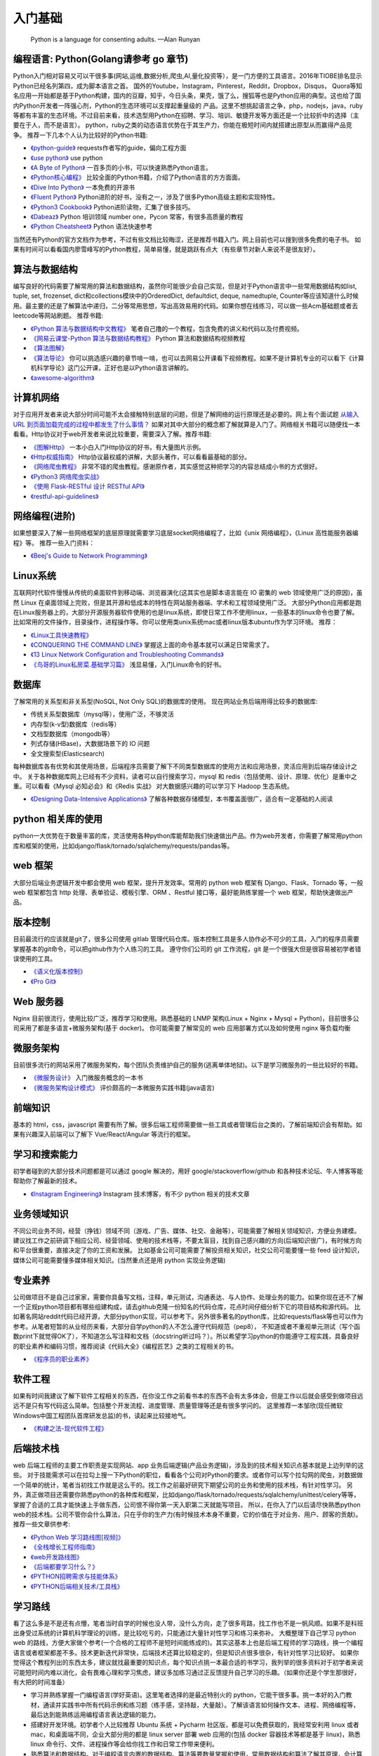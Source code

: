 .. _basics:

入门基础
=====================================================================

..

  Python is a language for consenting adults. —Alan Runyan

编程语言: Python(Golang请参考 go 章节)
----------------------------------------------------------------------
Python入门相对容易又可以干很多事(网站,运维,数据分析,爬虫,AI,量化投资等），是一门方便的工具语言。2016年TIOBE排名显示Python已经名列第四，成为脚本语言之首。
国外的Youtube，Instagram，Pinterest，Reddit，Dropbox，Disqus，
Quora等知名应用一开始都是基于Python构建，国内的豆瓣，知乎，今日头条，果壳，饿了么，搜狐等也是Python应用的典型。这也给了国内Python开发者一阵强心剂，Python的生态环境可以支撑起重量级的
产品。这里不想挑起语言之争，php，nodejs，java，ruby等都有丰富的生态环境。不过目前来看，技术选型用Python在招聘、学习、培训、敏捷开发等方面还是一个比较折中的选择（主要在于人，而不是语言）。
python，ruby之类的动态语言优势在于其生产力，你能在极短时间内就搭建出原型从而赢得产品竞争。
推荐一下几本个人认为比较好的Python书籍:

* `《python-guide》 <http://docs.python-guide.org/>`_ requests作者写的guide，偏向工程方面

* `《use python》 <http://use-python.readthedocs.io/zh_CN/latest/>`_ use python

* `《A Byte of Python》 <http://python.swaroopch.com/>`_ 一百多页的小书，可以快速熟悉Python语言。

* `《Python核心编程》 <https://book.douban.com/subject/26801374/>`_ 比较全面的Python书籍，介绍了Python语言的方方面面。

* `《Dive Into Python》 <http://www.diveintopython.net/>`_ 一本免费的开源书

* `《Fluent Python》 <https://book.douban.com/subject/26278021/>`_ Python进阶的好书，没有之一，涉及了很多Python高级主题和实现特性。

* `《Python3 Cookbook》 <http://python3-cookbook.readthedocs.io/>`_ Python进阶读物，汇集了很多技巧。

* `《Dabeaz》 <http://www.dabeaz.com/>`_ Python 培训领域 number one，Pycon 常客，有很多高质量的教程

* `《Python Cheatsheet》 <https://github.com/gto76/python-cheatsheet>`_  Python 语法快速参考

当然还有Python的官方文档作为参考，不过有些文档比较晦涩，还是推荐书籍入门。网上目前也可以搜到很多免费的电子书。
如果有时间可以看看国内廖雪峰写的Python教程，简单易懂，就是跳跃有点大（有些章节对新人来说不是很友好）。


算法与数据结构
----------------------------
编写良好的代码需要了解常用的算法和数据结构，虽然你可能很少会自己实现，但是对于Python语言中一些常用数据结构如list, tuple, set, frozenset, dict和collections模块中的OrderedDict, defaultdict, deque, namedtuple, Counter等应该知道什么时候用。最主要的还是了解算法中递归，二分等常用思想，写出高效易用的代码。如果你想在线练习，可以做一些Acm基础题或者去leetcode等网站刷题。
推荐书籍:

* `《Python 算法与数据结构中文教程》 <https://github.com/PegasusWang/python_data_structures_and_algorithms>`_ 笔者自己撸的一个教程，包含免费的讲义和代码以及付费视频。
* `《网易云课堂-Python 算法与数据结构教程》 <http://study.163.com/course/introduction.htm?courseId=1005526003>`_ Python 算法和数据结构视频教程
* `《算法图解》 <https://book.douban.com/subject/26979890/>`_
* `《算法导论》 <https://book.douban.com/subject/20432061/>`_  你可以挑选感兴趣的章节啃一啃，也可以去网易公开课看下视频教程。如果不是计算机专业的可以看下《计算机科学导论》这门公开课，正好也是以Python语言讲解的。
* `《awesome-algorithm》 <https://github.com/PegasusWang/awesome-algorithm>`_


计算机网络
----------------------------
对于应用开发者来说大部分时间可能不太会接触特别底层的问题，但是了解网络的运行原理还是必要的。网上有个面试题  `从输入URL 到页面加载完成的过程中都发生了什么事情？ <http://fex.baidu.com/blog/2014/05/what-happen/>`_ 如果对其中大部分的概念都了解就算是入门了。网络相关书籍可以随便找一本看看。Http协议对于web开发者来说比较重要，需要深入了解。推荐书籍:

* `《图解Http》 <https://book.douban.com/subject/25863515/>`_
  一本小白入门Http协议的好书，有大量图片示例。
* `《Http权威指南》 <https://book.douban.com/subject/10746113/>`_
  Http协议最权威的讲解，大部头著作，可以看看最基础的部分。
* `《网络爬虫教程》 <https://piaosanlang.gitbooks.io/spiders/01day/README1.html>`_
  非常不错的爬虫教程。感谢原作者，其实感觉这种把学习的内容总结成小书的方式很好。
* `《Python3 网络爬虫实战》 <https://germey.gitbooks.io/python3webspider/>`_
* `《使用 Flask-RESTful 设计 RESTful API》 <http://www.pythondoc.com/flask-restful/second.html>`_
* `《restful-api-guidelines》 <https://opensource.zalando.com/restful-api-guidelines/index.html#table-of-contents>`_

网络编程(进阶)
-------------------
如果想要深入了解一些网络框架的底层原理就需要学习底层socket网络编程了，比如《unix 网络编程》，《Linux 高性能服务器编程》等。
推荐一些入门资料：

* `《Beej's Guide to Network Programming》 <http://beej-zhcn.netdpi.net/>`_

Linux系统
----------
互联网时代软件慢慢从传统的桌面软件到移动端、浏览器演化(这其实也是脚本语言能在 IO 密集的 web 领域使用广泛的原因)，虽然 Linux 在桌面领域上完败，但是其开源和低成本的特性在网站服务器端、学术和工程领域使用广泛。
大部分Python应用都是跑在Linux服务器上的，大部分开源服务器软件使用的也是linux系统，即使日常工作不使用linux，一些基本的linux命令也要了解。
比如常用的文件操作，目录操作，进程操作等。你可以使用类unix系统mac或者linux版本ubuntu作为学习环境。
推荐：

* `《Linux工具快速教程》 <https://linuxtools-rst.readthedocs.io/zh_CN/latest/>`_
* `《CONQUERING THE COMMAND LINE》 <http://conqueringthecommandline.com/book/>`_ 掌握这上面的命令基本就可以满足日常需求了。
* `《13 Linux Network Configuration and Troubleshooting Commands》 <https://www.tecmint.com/linux-network-configuration-and-troubleshooting-commands/>`_
* `《鸟哥的Linux私房菜.基础学习篇》 <https://book.douban.com/subject/4889838/>`_ 浅显易懂，入门Linux命令的好书。


数据库
----------
了解常用的关系型和非关系型(NoSQL, Not Only SQL)的数据库的使用。
现在网站业务后端用得比较多的数据库:

- 传统关系型数据库（mysql等），使用广泛，不够灵活
- 内存型(k-v型)数据库（redis等）
- 文档型数据库（mongodb等）
- 列式存储(HBase)，大数据场景下的 IO 问题
- 全文搜索型(Elasticsearch)

每种数据库各有优势和其使用场景，后端程序员需要了解下不同类型数据库的使用方法和应用场景，灵活应用到后端存储设计之中。
关于各种数据库网上已经有不少资料，读者可以自行搜索学习，mysql 和 redis（包括使用、设计、原理、优化）是重中之重。可以看看《Mysql 必知必会》和《Redis 实战》
对大数据感兴趣的可以学习下 Hadoop 生态系统。


* `《Designing Data-Intensive Applications》 <https://book.douban.com/subject/26197294/>`_
  了解各种数据存储模型，本书覆盖面很广，适合有一定基础的人阅读


python 相关库的使用
-------------------
python一大优势在于数量丰富的库，灵活使用各种python库能帮助我们快速做出产品。作为web开发者，你需要了解常用python库和框架的使用，比如django/flask/tornado/sqlalchemy/requests/pandas等。

web 框架
-------------------
大部分后端业务逻辑开发中都会使用 web 框架，提升开发效率。常用的 python web 框架有 Django、Flask、Tornado 等，一般 web
框架都包含 http 处理、表单验证、模板引擎、ORM 、Restful 接口等，最好能熟练掌握一个 web 框架，帮助快速做出产品。

版本控制
----------
目前最流行的应该就是git了，很多公司使用 gitlab 管理代码仓库。版本控制工具是多人协作必不可少的工具，入门的程序员需要掌握基本的git命令，可以把github作为个人练习的工具。
遵守你们公司的 git 工作流程，git 是一个很强大但是很容易被初学者错误使用的工具。

* `《语义化版本控制》 <http://semver.org/lang/zh-CN/>`_
* `《Pro Git》 <https://git-scm.com/book/en/v2>`_

Web 服务器
----------
Nginx 目前很流行，使用比较广泛，推荐学习和使用。熟悉基础的 LNMP 架构(Linux + Nginx + Mysql + Python)，目前很多公司采用了都是多语言+微服务架构(基于 docker)。
你可能需要了解常见的 web 应用部署方式以及如何使用 nginx 等负载均衡


微服务架构
-------------------
目前很多流行的网站采用了微服务架构，每个团队负责维护自己的服务(逃离单体地狱)。以下是学习微服务的一些比较好的书籍。

* `《微服务设计》 <https://book.douban.com/subject/26772677/>`_ 入门微服务概念的一本书
* `《微服务架构设计模式》 <https://book.douban.com/subject/33425123/>`_ 评价颇高的一本微服务实践书籍(java语言)


前端知识
----------
基本的 html，css，javascript 需要有所了解。很多后端工程师需要做一些工具或者管理后台之类的，了解前端知识会有帮助。如果有兴趣深入前端可以了解下 Vue/React/Angular 等流行的框架。

学习和搜索能力
--------------
初学者碰到的大部分技术问题都是可以通过 google 解决的，用好 google/stackoverflow/github 和各种技术论坛、牛人博客等能帮助你了解最新的技术。

* `《Instagram Engineering》 <https://engineering.instagram.com/>`_ Instagram 技术博客，有不少 python 相关的技术文章


业务领域知识
------------
不同公司业务不同，经营（挣钱）领域不同（游戏、广告、媒体、社交、金融等），可能需要了解相关领域知识，方便业务建模。建议找工作之前研调下相应公司、经营领域、使用的技术栈等，不要太盲目，找到自己感兴趣的方向(后端知识很广)，有时候方向和平台很重要，直接决定了你的工资和发展。
比如基金公司可能需要了解投资相关知识，社交公司可能要懂一些 feed 设计知识，媒体公司可能需要懂多媒体相关知识。(当然重点还是用 python 实现业务逻辑)

专业素养
----------
公司做项目不是自己过家家，需要你具备写文档，注释，单元测试，沟通表达、与人协作、处理业务的能力。如果你现在还不了解一个正规python项目都有哪些组建构成，请去github克隆一份知名的代码仓库，花点时间仔细分析下它的项目结构和源代码。
比如著名网站reddit代码已经开源，大部分python实现，可以参考下。另外很多著名的python库，比如requests/flask等也可以作为参考。从笔者短暂的从业经历来看，大部分自学python的人不怎么遵守代码规范（pep8），
不知道或者不重视单元测试（写个函数print下就觉得OK了），不知道怎么写注释和文档（docstring听过吗？）。所以希望学习python的你能遵守工程实践，具备良好的职业素养和编码习惯，推荐阅读《代码大全》《编程匠艺》之类的工程相关的书。

* `《程序员的职业素养》 <https://book.douban.com/subject/11614538/>`_


软件工程
------------
如果有时间我建议了解下软件工程相关的东西，在你没工作之前看书本的东西不会有太多体会，但是工作以后就会感受到做项目远远不是只有写代码这么简单。包括整个开发流程、进度管理、质量管理等还是有很多学问的。
这里推荐一本邹欣(现任微软Windows中国工程团队首席研发总监)的书，读起来比较接地气。

* `《构建之法-现代软件工程》 <https://book.douban.com/subject/27069503/>`_


后端技术栈
----------
web 后端工程师的主要工作职责是实现网站、app 业务后端逻辑(产品业务逻辑)，涉及到的技术相关知识点基本就是上边列举的这些。
对于技能需求可以在拉勾上搜一下Python的职位，看看各个公司对Python的要求。或者你可以写个拉勾网的爬虫，对数据做一个简单的统计，笔者当初找工作就是这么干的。找工作之前最好研究下期望公司的业务和使用的技术栈，有针对性学习。
另外，真正做项目还需要你熟悉python的各种库和框架，比如django/flask/tornado/requests/sqlalchemy/unittest/celery等等，掌握了合适的工具才能快速上手做东西，公司恨不得你第一天入职第二天就能写项目。
所以，在你入了门以后请尽快熟悉python web的技术栈。公司不管你会什么算法，只在乎你的生产力(有时候技术本身不重要，它的价值在于对业务、用户、顾客的贡献)。
推荐一些文章供参考:


* `《Python Web 学习路线图[视频]》 <https://zhuanlan.zhihu.com/p/36267942>`_
* `《全栈增长工程师指南》 <https://github.com/phodal/growth-ebook>`_
* `《web开发路线图》 <http://skill.phodal.com/>`_
* `《后端都要学习什么？》 <https://www.zhihu.com/question/24952874>`_
* `《PYTHON招聘需求与技能体系》 <http://www.wklken.me/posts/2013/12/21/python-jd.html>`_
* `《PYTHON后端相关技术/工具栈》 <http://www.wklken.me/posts/2014/07/26/python-tech-stack.html>`_


学习路线
----------
看了这么多是不是还有点懵，笔者当时自学的时候也没人带，没什么方向，走了很多弯路，找工作也不是一帆风顺。如果不是科班出身受过系统的计算机科学理论的训练，是比较吃亏的，只能通过大量针对性学习和练习来弥补。
大概整理下自己学习 python web 的路线，方便大家做个参考(一个合格的工程师不是短时间能练成的)。其实这基本上也是后端工程师的学习路线，换一个编程语言或者框架都差不多。技术更新迭代非常快，后端技术还算比较稳定的，但是知识点很多很杂，有针对性学习比较好。
如果你觉得这个教程列出的东西太多，建议就找最重要的知识点，每个知识点挑一本最合适的书学习，我列举的很多资料对于初学者来说可能短时间内难以消化，会有畏难心理和学习焦虑，建议多加练习通过正反馈提升自己学习的乐趣。（如果你还是个学生那很好，有大把的时间准备）

- 学习并熟练掌握一门编程语言(学好英语)。这里笔者选择的是最近特别火的 python，它能干很多事。挑一本好的入门教材，通读并实践书中所有代码示例和练习题（练手感，坚持敲，大量敲）。了解该语言如何操作文本、进程、网络编程等，最后达到能熟练运用编程语言表达逻辑的能力。
- 搭建好开发环境。初学者个人比较推荐 Ubuntu 系统 + Pycharm 社区版，都是可以免费获取的，我经常安利用 linux 或者 mac，和桌面端不同，企业大部分用的都是 linux server 部署 web 应用的(包括 docker 容器技术等都是基于 linux)，熟悉 linux 命令行、文件、进程操作等会给你找工作和日常工作带来便利。
- 熟悉算法和数据结构。对于编程语言内置的数据结构、算法等要数量掌握和使用，常用数据结构和算法了解其原理，会计算时间空间复杂度，会自己实现(常见算法面试笔试常考)。
- 熟悉网络协议 TCP/IP，HTTP，了解互联网是怎么运作的。既然是做网站，需要对网络运行原理比较了解。
- 学习 web 框架和 python 库。做东西我们需要大量现成的轮子帮助我们，看下 django、flask 等流行的 tutorial，然后做个简单的网站出来（比如博客网站，一般按照教程撸一遍就入门了，python web 框架的文档非常完善）。最好能深入一个框架了解原理，比如看看 flask 和 Werkzeug 源码。
- 了解前端知识。如果能独立做一个博客出来，大概对 html、css、js 就有所了解了。虽然是做后端，但是基本的前端知识也是必不可少的。
- 学习业务常用数据库 mysql 和 redis，业界用得比较多的数据库。了解关系型数据库 mysql 基础概念、语句、索引优化等，了解内存型数据库 redis 的常用数据结构，使用场景、结构设计等。
- 学习 git 版本控制。公司项目协作的时候都是有版本控制的，方便我们协作、记录、回滚代码等。学习编码规范，培养良好的编程习惯。我建议一开始就遵守 pep8，用好 autopep8，pylint 等工具，写出格式规范的代码，不要走野路子。（学习下文档和规范很棒的 python 开源代码）
- 在 linux server 部署你的 python web 服务。你需要学习 linux 常用命令，web 服务器 nginx 等。最好能独立部署一个网站出来。(笔者经常安利 linux 或者 mac，即使不用来作为开发环境，也要熟悉 linux 命令，能帮助你在服务器上快速修改和调试代码)
- 对照招聘网站中意的公司的招聘需求查漏补缺。初期就是要多学多练多 google，不是做项目就是在刷题。可以做一些博客、论坛、管理后台等小网站练手。
- 老实说相比 java 和 php，python 后端岗位是比较少的，如果你学完了还没找到工作然后来臭骂我一顿我会感觉委屈的。我个人倾向于 python 是因为真爱，并且学习python 性价比很高，可以做很多事。如果你觉得不好找工作或者只是把 python 当玩具玩(比如用 pandas 分析自己的投资收益，回测等)，换个语言和技术栈后端路线图基本上还是这些，不会白学的。
- 建议坚持写技术博客，学习笔记等，总结输出(比如所谓的费曼学习法就是强调你要把学到的讲给别人听才是真正理解了)。你可以使用 hexo 之类的静态博客，或者知乎专栏等现成的服务，或者 readthedoc、gitbook 之类的文档工具。好的技术博客是找工作的一大加分项，笔者工作以后依然坚持写博客记录日常所学，可以是读书笔记、学习心得、对某个技术的理解和实践、甚至是备忘录等。
- 进阶建议：看《Fluent Python》 之类的进阶书籍；看优秀的源码，比如 python 一些内置库，flask 等优秀的框架源码(可以用 gitx 之类的工具从代码的最初提交开始看起)，能学到很多惯用法和稍微底层一些的东西。尝试仿写，比如实现个简单的 web 小框架，大概就了解框架的运行原理了。

* `《How to be a Programmer 中文版》 <https://braydie.gitbooks.io/how-to-be-a-programmer/content/zh/>`_
* `《Roadmap to becoming a web developer in 2019》 <https://github.com/kamranahmedse/developer-roadmap>`_


求职与面试
------------
之前求职的时候每次面试都会充分准备（自己挂过很多次），提前一个月左右开始回顾重点理论知识(看面试相关的书)，刷常用算法，练习手写代码，看相对岗位的招聘需求等。最近面试就发现很多面试者无论是否是有经验都准备不足，忽略了基础知识。
如果没有知名公司或者项目相关背景，很多招聘要求比较高的公司都会比较看重理论基础和学习能力。公司最好能有一份针对初级、中级、高级岗位的题目，尽量覆盖面广泛、难度适中，防止因为面试官的个人喜好影响面试结果。

- 我建议你闲着没事的时候可以多看看招聘信息，熟悉各个公司对当前技术栈的要求，看看自己和意向公司差距在哪，查漏补缺
- 电子简历尽量用 pdf 格式，方便跨平台打开。doc 等格式在不同的电脑上打开会有排版问题，很多后端技术面试官可能使用的是 mac 或者 linux。
- 提前复习回顾重点知识，防止卡在基础上。比如 mac 下著名的 brew 工具作者面试 google 就因为没写出来反转二叉树被拒，后来去了苹果😂.(这就只能看人品和运气和眼缘了，如果没见到二面面试官或者 hr，大概率是挂了)。（树、链表、哈希表、二分、快排、TCP/UDP、HTTP、数据库ACID、索引优化等常考点）。
- 白板编程，练习在纸上手写代码。虽然很多求职者都很抵触手写代码，但是白板编程确实是一种比较好的区分方式。你的思考过程、编码习惯、编码规范等都能看出来。
- 如果被问到工程里不会使用但是比较刁钻的算法题，建议你和面试官沟通的时候问问这个算法或者题目在开发中有哪些实际使用场景，看看对方怎么说😎。
- 面试的时候准备充分，简历要与招聘方需求对等。笔者每次面试都会带上白纸、笔、简历、电脑等，即使面试没过，至少也让面试官感觉我是有诚意的，给对方留下好印象。
- 加分项：github、个人技术博客、开源项目、技术论坛帐号等，让面试官有更多渠道了解你，有时候仅仅根据几十分钟的面试来评判面试者是有失偏颇的。（比如面试者临场发挥不好；面试官个人偏好；会的都不问，问的都不会等）
- 面试之前可以适当刷题，这几年招聘难度越来越大， 很多互联网公司都会问一些 leetcode 上的题目，如果不准备很有可能当场写不出来

* `《interview_python》 <https://github.com/taizilongxu/interview_python>`_ python 面试题
* `《程序员面试金典》 <https://github.com/taizilongxu/interview_python>`_ 程序员面试，很多公司会比较重视基础知识
* `《Python后端工程师必备技能》 <http://skycrab.github.io/PythonEngineer>`_


系统/架构设计进阶
-----------------------
对于有经验的工程师来说，系统设计也是一项重要的能力（也是除了存储系统、程序设计、网络通讯、操作系统之外经常被面试考到的）。比如设计一个短网址服务、简单的 feed 流系统、推荐系统、发号器服务等。笔者也处于学习中，推荐个资料供参考：
(其实中高级后端涉及的其他东西还挺多的，系统设计、大数据存储、消息队列、分布式、缓存、并发优化、软件工程等)

* `《backend-architectures》 <https://gist.github.com/PegasusWang/91294caa0ab26a5c67b9b52d56178905>`_
* `《http://highscalability.com/》 <http://highscalability.com/>`_
* `《https://github.com/PegasusWang/system-design-interview》 <https://github.com/PegasusWang/system-design-interview>`_
* `《System Design》 <https://legacy.gitbook.com/book/soulmachine/system-design/details>`_ 常见系统设计题目
* `《https://github.com/PegasusWang/system-design-primer》 <https://github.com/PegasusWang/system-design-primer>`_ 关于系统设计和架构设计相关的资料
* `《system-design-and-architecture》 <https://github.com/puncsky/system-design-and-architecture>`_ 系统和架构设计
* `《高并发设计知乎回答》 <https://www.zhihu.com/question/421237964/answer/1795200233>`_ 


Web 开发常用 Python 库(Golang 常用库请参考 golang 章节)
------------------------------------------------------------------------------
列举平常开发常用的一些库和框架(你可以很容易 google 到它们的用法)，你不必一开始就掌握它们，但需要的时候了解它们的用法会大大提升你的开发效率，
在开发工具章节我还会列举到更多能够提升开发效率的工具。

- web/restful 框架：Django/Flask/Tornado
- 异步http web框架：FastApi/aiohttp/Sanic
- ORM: sqlalchemy, Peewee
- 表单验证：WTForms, marshmallow
- 数据处理和分析：Numpy, Pandas, Matplotlib
- 异步：celery, asyncio, tornado
- 并发：gevent, threading, concurrent.futures
- 部署：uwsgi, gunicorn(推荐)
- html 处理: lxml, beautifulsoup
- 爬虫：requests, Scrapy
- 单元测试：unittest, nose, pytest(推荐)
- 图片处理：pillow
- python2/3 兼容：six, 2to3
- 代码检测：autopep8, pylint, flake8, mypy(python3)
- 调试：Ipython, Ipdb, pdbpp
- 终端：rich(美化颜色输出)
- 命令行：click
- 打包：Nuitka

裁员、劳动法与法律援助
------------------------------------------------------------------------------
最近几年裁员事件逐渐增多，互联网 ToC 端增长见顶，很多收益不好的公司或者创业公司效益不行。
作为一个码农，要适当了解法律常识，学会维护自己的合法权益。

- `如何看待网传网易裁员，让保安把身患绝症的 5 年老员工赶出公司一事？ <https://www.zhihu.com/question/357459810/answer/913255932?utm_source=wechat_session&utm_medium=social&utm_oi=31478419292160>`_
- `网易裁员事件引发的思考：5点建议，越早懂，越能保护自己  <https://mp.weixin.qq.com/s/t3Ob6AHlYeO-rZf5c6cknw>`_
